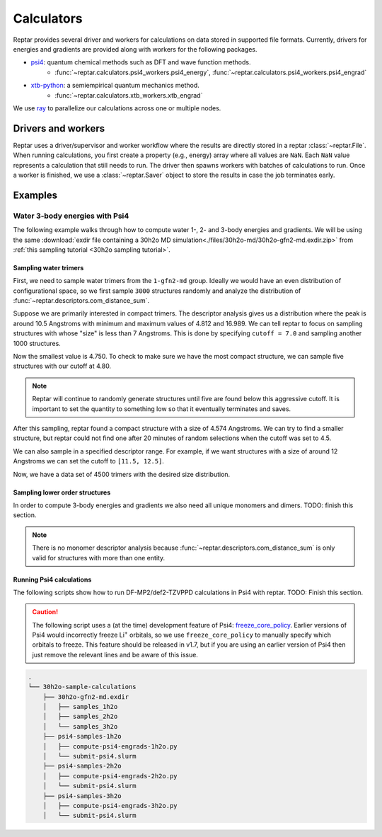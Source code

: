 ===========
Calculators
===========

Reptar provides several driver and workers for calculations on data stored in supported file formats.
Currently, drivers for energies and gradients are provided along with workers for the following packages.

- `psi4 <https://psicode.org/psi4manual/master/index.html>`__: quantum chemical methods such as DFT and wave function methods.
    - :func:`~reptar.calculators.psi4_workers.psi4_energy`, :func:`~reptar.calculators.psi4_workers.psi4_engrad`
- `xtb-python <https://xtb-python.readthedocs.io/en/latest/>`__: a semiempirical quantum mechanics method.
    - :func:`~reptar.calculators.xtb_workers.xtb_engrad`

We use `ray <https://docs.ray.io/en/latest/ray-overview/installation.html>`__ to parallelize our calculations across one or multiple nodes.





Drivers and workers
===================

Reptar uses a driver/supervisor and worker workflow where the results are directly stored in a reptar :class:`~reptar.File`.
When running calculations, you first create a property (e.g., energy) array where all values are ``NaN``.
Each ``NaN`` value represents a calculation that still needs to run.
The driver then spawns workers with batches of calculations to run.
Once a worker is finished, we use a :class:`~reptar.Saver` object to store the results in case the job terminates early.

.. mermaid::

    flowchart LR
        start((Start)) --> props[/Property<br/>arrays/]
        props -- store --> file[(File)]
        file --> idxs[/NaN<br/>indices/]
        idxs --> driver[Driver]
        subgraph workers [Workers]
        worker1[Worker 1]
        worker2[Worker 2]
        worker3[. . .]
        end
        driver --> batchInfo[/Batch<br/>info/]
        batchInfo --> workers
        workers --> batchResults[/Batch<br/>results/]
        batchResults -- update --> file






Examples
========


Water 3-body energies with Psi4
-------------------------------

The following example walks through how to compute water 1-, 2- and 3-body energies and gradients.
We will be using the same :download:`exdir file containing a 30h2o MD simulation<./files/30h2o-md/30h2o-gfn2-md.exdir.zip>` from :ref:`this sampling tutorial <30h2o sampling tutorial>`.





Sampling water trimers
^^^^^^^^^^^^^^^^^^^^^^

First, we need to sample water trimers from the ``1-gfn2-md`` group.
Ideally we would have an even distribution of configurational space, so we first sample ``3000`` structures randomly and analyze the distribution of :func:`~reptar.descriptors.com_distance_sum`.

.. tab-set::

    .. tab-item:: Random sampling

        .. code-block:: python

            import os
            from reptar import File, Sampler
            from reptar.descriptors import Criteria, com_distance_sum

            rfile_path = './30h2o-gfn2-md.exdir'

            group_key = '/30h2o'  # The parent group.
            ref_key = f'{group_key}'  # Group to sample from.
            dest_key = f'{group_key}/samples_3h2o'  # Where to store samples.


            sample_comp_ids = ['h2o', 'h2o', 'h2o']
            quantity = 3000  # Number of trimers to sample.

            cutoff = None  # Value, list, or None. None accepts all structures.
            center_structures = True  # Translate center of mass to origin.

            # Ensures we execute from script directory (for relative paths).
            os.chdir(os.path.dirname(os.path.realpath(__file__)))

            rfile = File(rfile_path, mode='a', allow_remove=False)

            # Create the destination group if it does not exist.
            try:
                rfile.create_group(dest_key)
            except RuntimeError as e:
                if 'A directory with name' in str(e):
                    print(f'{dest_key} already exists')
                    print('Will add samples to this group')
                else:
                    raise

            criteria = Criteria(com_distance_sum, {}, cutoff=cutoff)

            sampler = Sampler(
                rfile, ref_key, rfile, dest_key, criteria=criteria,
                center_structures=center_structures
            )
            sampler.sample(sample_comp_ids, quantity)
    
    .. tab-item:: Descriptor analysis

        .. image:: ./files/30h2o-md/30h2o.3h2o-com.sum-distribution-3000.png
            :width: 400px
            :align: center

        .. code-block:: python

            import math
            import matplotlib as mpl
            import matplotlib.pyplot as plt
            import numpy as np
            import os
            from reptar import File
            from reptar.descriptors import com_distance_sum

            # Cannot be too large as bin population could not be enough.
            desc_hist_step = 0.2
            min_hist_pop = 2
            desc_plot_label = r'$\bf{Size}$ ' + '[Ang.]'

            rfile_path = '30h2o-gfn2-md.exdir'
            group_key = '/30h2o/samples_3h2o'

            fig_save_dir = './'
            fig_name = '30h2o.3h2o-com.sum-distribution'
            fig_types = ['png']
            fig_size = (3.25, 3.25)
            line_width = 1.0

            pop_color = '#908E8E'

            # Ensures we execute from script directory (for relative paths).
            os.chdir(os.path.dirname(os.path.realpath(__file__)))

            # More information: https://matplotlib.org/stable/api/matplotlib_configuration_api.html#default-values-and-styling
            font_dirs = ['./fonts/roboto']
            rc_params = {
                "figure": {"dpi": 1000},
                "font": {"family": "Roboto", "size": 8, "weight": "normal"},
                "axes": {"edgecolor": "#C2C1C1", "labelweight": "normal", "labelcolor": "#191919"},
                "xtick": {"color": "#C2C1C1", "labelcolor": "#191919", "labelsize": 7},
                "ytick": {"color": "#C2C1C1", "labelcolor": "#191919", "labelsize": 7}
            }

            # Setup matplotlib style
            font_paths = mpl.font_manager.findSystemFonts(
                fontpaths=font_dirs, fontext='ttf'
            )
            for font_path in font_paths:
                mpl.font_manager.fontManager.addfont(font_path)
            for key, params in rc_params.items():
                plt.rc(key, **params)

            rfile = File(rfile_path, mode='r')
            Z = rfile.get(f'{group_key}/atomic_numbers')
            R = rfile.get(f'{group_key}/geometry')
            entity_ids = rfile.get(f'{group_key}/entity_ids')
            desc_v = com_distance_sum(Z, R, entity_ids)

            n_R = R.shape[0]
            fig_name += f'-{n_R}'

            # Determine histogram bins.
            scale = 1.0/desc_hist_step
            desc_min = np.min(desc_v)
            desc_min_floor = math.floor(desc_min*scale)/(scale)
            desc_max = np.max(desc_v)
            desc_max_ceil = math.ceil(desc_max*scale)/(scale)
            print(f'Descriptor min: {desc_min:.3f}')
            print(f'Descriptor max: {desc_max:.3f}')

            n_bins = int(round((desc_max_ceil-desc_min_floor)/desc_hist_step, 0))
            hist_settings = {'bins': n_bins, 'range': (desc_min_floor, desc_max_ceil)}
            pop, edges = np.histogram(desc_v, **hist_settings)
            bins = 0.5 * (edges[:-1] + edges[1:])

            # Where each n-body structure goes in our size histogram
            bin_idxs = np.digitize(desc_v, edges, right=False)-1

            fig, ax = plt.subplots(1, 1 , figsize=fig_size, constrained_layout=True)

            # histogram
            ax.stairs(
                values=pop, edges=edges, fill=False, baseline=0.0, zorder=-1.0,
                edgecolor=pop_color, alpha=1.0, linewidth=line_width
            )
            ax.set_xlabel(desc_plot_label)

            ax.set_ylabel(r'$\bf{Frequency}$')

            # Axis tick label colors
            ax.tick_params(axis='y')

            for fig_type in fig_types:
                fig_path = os.path.join(fig_save_dir, fig_name + f'.{fig_type}')
                plt.savefig(fig_path)

Suppose we are primarily interested in compact trimers.
The descriptor analysis gives us a distribution where the peak is around 10.5 Angstroms with minimum and maximum values of 4.812 and 16.989.
We can tell reptar to focus on sampling structures with whose "size" is less than 7 Angstroms.
This is done by specifying ``cutoff = 7.0`` and sampling another 1000 structures.

.. image:: ./files/30h2o-md/30h2o.3h2o-com.sum-distribution-4000.png
    :width: 400px
    :align: center

Now the smallest value is 4.750.
To check to make sure we have the most compact structure, we can sample five structures with our cutoff at 4.80.

.. note::

    Reptar will continue to randomly generate structures until five are found below this aggressive cutoff.
    It is important to set the quantity to something low so that it eventually terminates and saves.

After this sampling, reptar found a compact structure with a size of 4.574 Angstroms.
We can try to find a smaller structure, but reptar could not find one after 20 minutes of random selections when the cutoff was set to 4.5.

We can also sample in a specified descriptor range.
For example, if we want structures with a size of around 12 Angstroms we can set the cutoff to ``[11.5, 12.5]``.

.. image:: ./files/30h2o-md/30h2o.3h2o-com.sum-distribution-4500.png
    :width: 400px
    :align: center

Now, we have a data set of 4500 trimers with the desired size distribution.





Sampling lower order structures
^^^^^^^^^^^^^^^^^^^^^^^^^^^^^^^

In order to compute 3-body energies and gradients we also need all unique monomers and dimers.
TODO: finish this section.

.. note::

    There is no monomer descriptor analysis because :func:`~reptar.descriptors.com_distance_sum` is only valid for structures with more than one entity.

.. tab-set::

    .. tab-item:: All dimer sampling

        .. code-block:: python

            import os
            from reptar import File, Sampler
            from reptar.descriptors import Criteria, com_distance_sum

            rfile_path = './30h2o-gfn2-md.exdir'

            group_key = '/30h2o'  # The parent group.
            ref_key = f'{group_key}/samples_3h2o'  # Group to sample from.
            dest_key = f'{group_key}/samples_2h2o'  # Where to store samples.

            sample_comp_ids = ['h2o', 'h2o']
            quantity = 'all'  # Number of trimers to sample.

            cutoff = None  # Value, list, or None. None accepts all structures.
            center_structures = True  # Translate center of mass to origin.

            # Ensures we execute from script directory (for relative paths).
            os.chdir(os.path.dirname(os.path.realpath(__file__)))

            rfile = File(rfile_path, mode='a', allow_remove=False)

            # Create the destination group if it does not exist.
            try:
                rfile.create_group(dest_key)
            except RuntimeError as e:
                if 'A directory with name' in str(e):
                    print(f'{dest_key} already exists')
                    print('Will add samples to this group')
                else:
                    raise

            if cutoff is None:
                criteria = None
            else:
                criteria = Criteria(com_distance_sum, {}, cutoff=cutoff)

            sampler = Sampler(
                rfile, ref_key, rfile, dest_key, criteria=criteria,
                center_structures=center_structures
            )
            sampler.sample(sample_comp_ids, quantity)
    

    .. tab-item:: Dimer descriptor analysis

        .. image:: ./files/30h2o-md/30h2o.2h2o-com.sum-distribution-13457.png
            :width: 400px
            :align: center
    
    .. tab-item:: All monomer sampling

        .. code-block:: python

            import os
            from reptar import File, Sampler
            from reptar.descriptors import Criteria, com_distance_sum

            rfile_path = './30h2o-gfn2-md.exdir'

            group_key = '/30h2o'  # The parent group.
            ref_key = f'{group_key}/samples_3h2o'  # Group to sample from.
            dest_key = f'{group_key}/samples_1h2o'  # Where to store samples.


            sample_comp_ids = ['h2o']
            quantity = 'all'  # Number of trimers to sample.

            cutoff = None  # Value, list, or None. None accepts all structures.
            center_structures = True  # Translate center of mass to origin.
            structure_idxs = None  # None means all structures are options.

            # Ensures we execute from script directory (for relative paths).
            os.chdir(os.path.dirname(os.path.realpath(__file__)))

            rfile = File(rfile_path, mode='a', allow_remove=False)

            # Create the destination group if it does not exist.
            try:
                rfile.create_group(dest_key)
            except RuntimeError as e:
                if 'A directory with name' in str(e):
                    print(f'{dest_key} already exists')
                    print('Will add samples to this group')
                else:
                    raise

            criteria = Criteria(com_distance_sum, {}, cutoff=cutoff)

            sampler = Sampler(
                rfile, ref_key, rfile, dest_key,
                center_structures=center_structures
            )
            sampler.sample(sample_comp_ids, quantity)





Running Psi4 calculations
^^^^^^^^^^^^^^^^^^^^^^^^^

The following scripts show how to run DF-MP2/def2-TZVPPD calculations in Psi4 with reptar.
TODO: Finish this section.

.. caution::

    The following script uses a (at the time) development feature of Psi4: `freeze_core_policy <https://psicode.org/psi4manual/master/autodir_options_c/module__globals.html#freeze-core-policy>`__.
    Earlier versions of Psi4 would incorrectly freeze Li\ :sup:`+` orbitals, so we use ``freeze_core_policy`` to manually specify which orbitals to freeze.
    This feature should be released in v1.7, but if you are using an earlier version of Psi4 then just remove the relevant lines and be aware of this issue.

.. code-block:: text

    .
    └── 30h2o-sample-calculations
        ├── 30h2o-gfn2-md.exdir
        │   ├── samples_1h2o
        │   ├── samples_2h2o
        │   └── samples_3h2o
        ├── psi4-samples-1h2o
        │   ├── compute-psi4-engrads-1h2o.py
        │   └── submit-psi4.slurm
        ├── psi4-samples-2h2o
        │   ├── compute-psi4-engrads-2h2o.py
        │   └── submit-psi4.slurm
        ├── psi4-samples-3h2o
        │   ├── compute-psi4-engrads-3h2o.py
        │   └── submit-psi4.slurm

.. tab-set::

    .. tab-item:: compute-psi4-engrads-3h2o.py

        .. code-block:: python

            import sys
            import numpy as np
            import os
            from reptar import File, Saver
            from reptar.calculators.drivers import DriverEnGrad
            from reptar.calculators.psi4_workers import psi4_engrad
            import time

            rfile_path = '../30h2o-gfn2-md.exdir'
            group_key = '/30h2o/samples_3h2o'
            E_key = f'{group_key}/energy_ele_df.mp2.def2tzvppd'
            G_key = f'{group_key}/grads_df.mp2.def2tzvppd'

            ray_address = str(sys.argv[2])

            use_ray = True
            n_cpus = int(sys.argv[1])
            n_cpus_worker = 4
            driver_kwargs = {
                'use_ray': use_ray, 'n_cpus': n_cpus, 'n_cpus_worker': n_cpus_worker,
                'chunk_size': 50, 'start_slice': None, 'end_slice': None, 'ray_address': ray_address
            }

            mem = 2*n_cpus_worker
            worker = psi4_engrad
            n_frozen_orbitals = [0]*4
            n_frozen_orbitals.extend([1]*8)
            n_frozen_orbitals.extend([5]*18)
            n_frozen_orbitals.extend([9]*8)
            # Setup Psi4 and system options.
            worker_kwargs = {
                'charge': 0, 'mult': 1, 'method': 'mp2', 'threads': n_cpus_worker,
                'mem': f'{mem} GB',
                'options': {
                    'reference': 'rhf',
                    'scf_type': 'df',
                    'mp2_type': 'df',
                    'e_convergence': 10,
                    'd_convergence': 10,
                    'basis': 'def2-tzvppd',
                    'df_basis_scf': 'def2-universal-jkfit',
                    'df_basis_mp2': 'def2-tzvppd-ri',
                    'freeze_core': 'policy',
                    'freeze_core_policy': n_frozen_orbitals,
                },
            }

            ###   SCRIPT   ###
            # Usually do not need to make any changes below this line.
            # Ensures we execute from script directory (for relative paths).
            os.chdir(os.path.dirname(os.path.realpath(__file__)))

            rfile = File(rfile_path, mode='a', allow_remove=False)

            Z = rfile.get(f'{group_key}/atomic_numbers')
            R = rfile.get(f'{group_key}/geometry')
            try:
                E = rfile.get(E_key)
            except RuntimeError as e:
                # Creates the property array if this is the initial job.
                if 'does not exist' in str(e):
                    E = np.empty((R.shape[0],))
                    E[:] = np.nan
                    rfile.put(E_key, E)
            try:
                G = rfile.get(G_key)
            except RuntimeError as e:
                # Creates the property array if this is the initial job.
                if 'does not exist' in str(e):
                    G = np.empty(R.shape)
                    G[:] = np.nan
                    rfile.put(G_key, G)

            # Saver object for energy and gradients after each work finishes.
            saver = Saver(rfile_path, (E_key, G_key))

            # Setup and run energy and gradient calculations.
            driver = DriverEnGrad(
                Z, R, E, G, worker, worker_kwargs, **driver_kwargs
            )
            t_start = time.time()
            driver.run(saver=saver)
            t_end = time.time()

            print(f'Took {t_end-t_start:.1f} seconds')

    .. tab-item:: submit-psi4.slurm

        .. code-block:: bash

            #!/bin/bash
            #SBATCH --job-name=30h2o-samples_3h2o-df.mp2.def2tzvppd
            #SBATCH --output=30h2o-samples_3h2o-df.mp2.def2tzvppd.out
            #SBATCH --nodes=2
            #SBATCH --ntasks-per-node=48
            #SBATCH --time=1-00:00:00
            #SBATCH --cluster=mpi
            #SBATCH --partition=mpi
            #SBATCH --exclusive

            # Initialize conda environment
            module purge
            export PATH=~/miniconda3/condabin:$PATH
            source activate ~/miniconda3/envs/psi4-dev
            export PSI_SCRATCH=$SLURM_SCRATCH

            total_cpus=$(($SLURM_JOB_NUM_NODES * $SLURM_NTASKS_PER_NODE))

            ###   SETUP RAY   ###
            # Taken from https://docs.ray.io/en/master/cluster/vms/user-guides/community/slurm-basic.html#slurm-basic
            # __doc_head_address_start__

            # Getting the node names
            nodes=$(scontrol show hostnames "$SLURM_JOB_NODELIST")
            nodes_array=($nodes)

            head_node=${nodes_array[0]}
            head_node_ip=$(srun --nodes=1 --ntasks=1 -w "$head_node" hostname --ip-address)

            # if we detect a space character in the head node IP, we'll
            # convert it to an ipv4 address. This step is optional.
            if [[ "$head_node_ip" == *" "* ]]; then
            IFS=' ' read -ra ADDR <<<"$head_node_ip"
            if [[ ${#ADDR[0]} -gt 16 ]]; then
            head_node_ip=${ADDR[1]}
            else
            head_node_ip=${ADDR[0]}
            fi
            echo "IPV6 address detected. We split the IPV4 address as $head_node_ip"
            fi
            # __doc_head_address_end__

            # __doc_head_ray_start__
            port=6379
            ip_head=$head_node_ip:$port
            export ip_head
            echo "IP Head: $ip_head"

            echo "Starting HEAD at $head_node"
            srun --nodes=1 --ntasks=1 -w "$head_node" \
                ray start --head --node-ip-address="$head_node_ip" --port=$port \
                --num-cpus "${SLURM_NTASKS_PER_NODE}" --num-gpus "0" --block &
            # __doc_head_ray_end__

            # __doc_worker_ray_start__
            # optional, though may be useful in certain versions of Ray < 1.0.
            sleep 10

            # number of nodes other than the head node
            worker_num=$((SLURM_JOB_NUM_NODES - 1))

            for ((i = 1; i <= worker_num; i++)); do
                node_i=${nodes_array[$i]}
                echo "Starting WORKER $i at $node_i"
                srun --nodes=1 --ntasks=1 -w "$node_i" \
                    ray start --address "$ip_head" \
                    --num-cpus "${SLURM_NTASKS_PER_NODE}" --num-gpus "0" --block &
                sleep 5
            done
            # __doc_worker_ray_end__ 

            echo
            echo "Done setting up ray!"
            echo

            ###   RUN SCRIPT   ###
            cd ${SLURM_SUBMIT_DIR}
            python -u compute-psi4-engrads-3h2o.py $total_cpus $ip_head

